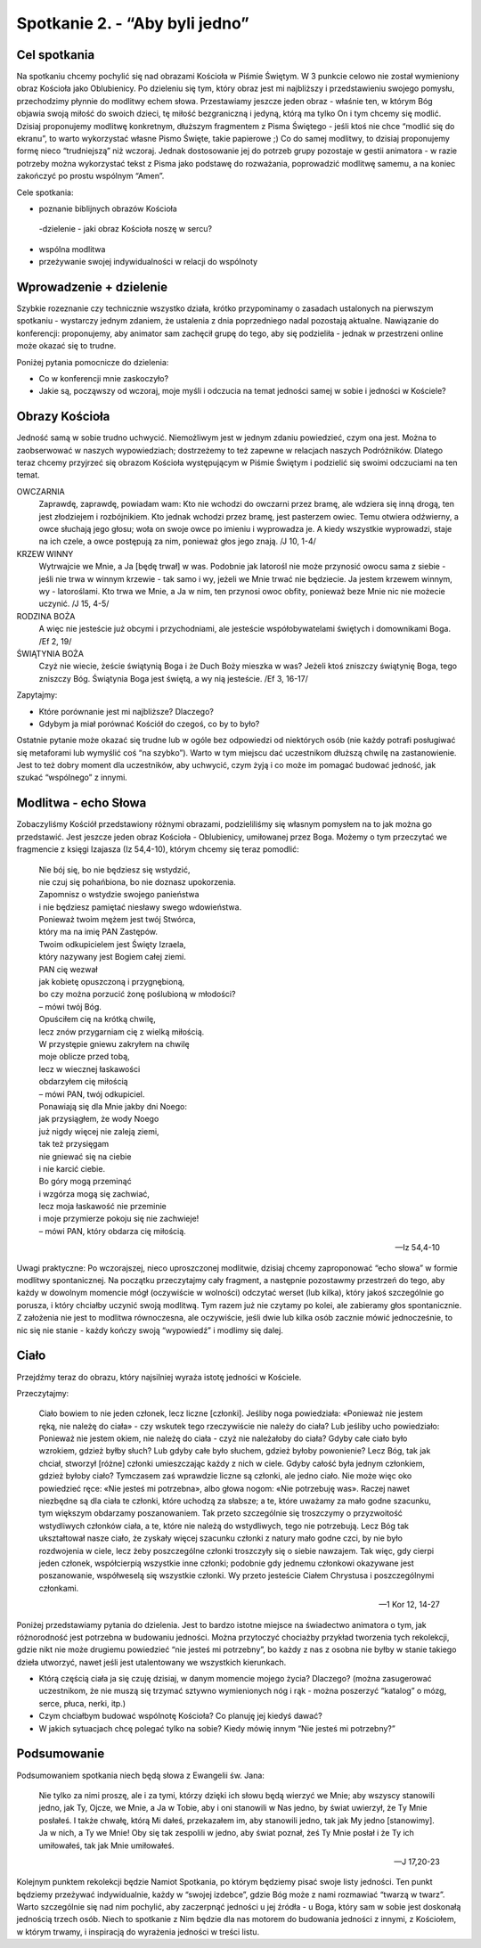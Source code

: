 Spotkanie 2. - “Aby byli jedno”
************************************************************************************

Cel spotkania
=============

Na spotkaniu chcemy pochylić się nad obrazami Kościoła w Piśmie Świętym. W 3 punkcie celowo nie został wymieniony obraz Kościoła jako Oblubienicy. Po dzieleniu się tym, który obraz jest mi najbliższy i przedstawieniu swojego pomysłu, przechodzimy płynnie do modlitwy echem słowa. Przestawiamy jeszcze jeden obraz - właśnie ten, w którym Bóg objawia swoją miłość do swoich dzieci, tę miłość bezgraniczną i jedyną, którą ma tylko On i tym chcemy się modlić. Dzisiaj proponujemy modlitwę konkretnym, dłuższym fragmentem z Pisma Świętego - jeśli ktoś nie chce “modlić się do ekranu”, to warto wykorzystać własne Pismo Święte, takie papierowe ;) Co do samej modlitwy, to dzisiaj proponujemy formę nieco “trudniejszą” niż wczoraj. Jednak dostosowanie jej do potrzeb grupy pozostaje w gestii animatora - w razie potrzeby można wykorzystać tekst z Pisma jako podstawę do rozważania, poprowadzić modlitwę samemu, a na koniec zakończyć po prostu wspólnym “Amen”.

Cele spotkania:

- poznanie biblijnych obrazów Kościoła
 -dzielenie - jaki obraz Kościoła noszę w sercu?
- wspólna modlitwa
- przeżywanie swojej indywidualności w relacji do wspólnoty

Wprowadzenie + dzielenie
========================

Szybkie rozeznanie czy technicznie wszystko działa, krótko przypominamy o zasadach ustalonych na pierwszym spotkaniu - wystarczy jednym zdaniem, że ustalenia z dnia poprzedniego nadal pozostają aktualne. Nawiązanie do konferencji: proponujemy, aby animator sam zachęcił grupę do tego, aby się podzieliła - jednak w przestrzeni online może okazać się to trudne.

Poniżej pytania pomocnicze do dzielenia:

* Co w konferencji mnie zaskoczyło?

* Jakie są, począwszy od wczoraj, moje myśli i odczucia na temat jedności samej w sobie i jedności w Kościele?

Obrazy Kościoła
===============

Jedność samą w sobie trudno uchwycić. Niemożliwym jest w jednym zdaniu powiedzieć, czym ona jest. Można to zaobserwować w naszych wypowiedziach; dostrzeżemy to też zapewne w relacjach naszych Podróżników. Dlatego teraz chcemy przyjrzeć się obrazom Kościoła występującym w Piśmie Świętym i podzielić się swoimi odczuciami na ten temat.

OWCZARNIA
    Zaprawdę, zaprawdę, powiadam wam: Kto nie wchodzi do owczarni przez bramę, ale wdziera się inną drogą, ten jest złodziejem i rozbójnikiem. Kto jednak wchodzi przez bramę, jest pasterzem owiec. Temu otwiera odźwierny, a owce słuchają jego głosu; woła on swoje owce po imieniu i wyprowadza je. A kiedy wszystkie wyprowadzi, staje na ich czele, a owce postępują za nim, ponieważ głos jego znają. /J 10, 1-4/

KRZEW WINNY
    Wytrwajcie we Mnie, a Ja [będę trwał] w was. Podobnie jak latorośl nie może przynosić owocu sama z siebie - jeśli nie trwa w winnym krzewie - tak samo i wy, jeżeli we Mnie trwać nie będziecie. Ja jestem krzewem winnym, wy - latoroślami. Kto trwa we Mnie, a Ja w nim, ten przynosi owoc obfity, ponieważ beze Mnie nic nie możecie uczynić. /J 15, 4-5/

RODZINA BOŻA
    A więc nie jesteście już obcymi i przychodniami, ale jesteście współobywatelami świętych i domownikami Boga. /Ef 2, 19/

ŚWIĄTYNIA BOŻA
    Czyż nie wiecie, żeście świątynią Boga i że Duch Boży mieszka w was? Jeżeli ktoś zniszczy świątynię Boga, tego zniszczy Bóg. Świątynia Boga jest świętą, a wy nią jesteście. /Ef 3, 16-17/

Zapytajmy:

* Które porównanie jest mi najbliższe? Dlaczego?

* Gdybym ja miał porównać Kościół do czegoś, co by to było?

Ostatnie pytanie może okazać się trudne lub w ogóle bez odpowiedzi od niektórych osób (nie każdy potrafi posługiwać się metaforami lub wymyślić coś “na szybko”). Warto w tym miejscu dać uczestnikom dłuższą chwilę na zastanowienie. Jest to też dobry moment dla uczestników, aby uchwycić, czym żyją i co może im pomagać budować jedność, jak szukać “wspólnego” z innymi.

Modlitwa - echo Słowa
=====================

Zobaczyliśmy Kościół przedstawiony różnymi obrazami, podzieliliśmy się własnym pomysłem na to jak można go przedstawić. Jest jeszcze jeden obraz Kościoła -
Oblubienicy, umiłowanej przez Boga. Możemy o tym przeczytać we fragmencie z księgi Izajasza (Iz 54,4-10), którym chcemy się teraz pomodlić:


    | Nie bój się, bo nie będziesz się wstydzić,
    | nie czuj się pohańbiona, bo nie doznasz upokorzenia.
    | Zapomnisz o wstydzie swojego panieństwa
    | i nie będziesz pamiętać niesławy swego wdowieństwa.
    | Ponieważ twoim mężem jest twój Stwórca,
    | który ma na imię PAN Zastępów.
    | Twoim odkupicielem jest Święty Izraela,
    | który nazywany jest Bogiem całej ziemi.
    | PAN cię wezwał
    | jak kobietę opuszczoną i przygnębioną,
    | bo czy można porzucić żonę poślubioną w młodości?
    | – mówi twój Bóg.
    | Opuściłem cię na krótką chwilę,
    | lecz znów przygarniam cię z wielką miłością.
    | W przystępie gniewu zakryłem na chwilę
    | moje oblicze przed tobą,
    | lecz w wiecznej łaskawości
    | obdarzyłem cię miłością
    | – mówi PAN, twój odkupiciel.
    | Ponawiają się dla Mnie jakby dni Noego:
    | jak przysiągłem, że wody Noego
    | już nigdy więcej nie zaleją ziemi,
    | tak też przysięgam
    | nie gniewać się na ciebie
    | i nie karcić ciebie.
    | Bo góry mogą przeminąć
    | i wzgórza mogą się zachwiać,
    | lecz moja łaskawość nie przeminie
    | i moje przymierze pokoju się nie zachwieje!
    | – mówi PAN, który obdarza cię miłością.

    -- Iz 54,4-10

Uwagi praktyczne: Po wczorajszej, nieco uproszczonej modlitwie, dzisiaj chcemy zaproponować “echo słowa” w formie modlitwy spontanicznej. Na początku przeczytajmy cały fragment, a następnie pozostawmy przestrzeń do tego, aby każdy w dowolnym momencie mógł (oczywiście w wolności) odczytać werset (lub kilka), który jakoś szczególnie go porusza, i który chciałby uczynić swoją modlitwą. Tym razem już nie czytamy po kolei, ale zabieramy głos spontanicznie. Z założenia nie jest to modlitwa równoczesna, ale oczywiście, jeśli dwie lub kilka osób zacznie mówić jednocześnie, to nic się nie stanie - każdy kończy swoją “wypowiedź” i modlimy się dalej.

Ciało
=====

Przejdźmy teraz do obrazu, który najsilniej wyraża istotę jedności w Kościele.

Przeczytajmy:

    Ciało bowiem to nie jeden członek, lecz liczne [członki]. Jeśliby noga powiedziała: «Ponieważ nie jestem ręką, nie należę do ciała» - czy wskutek tego rzeczywiście nie należy do ciała? Lub jeśliby ucho powiedziało: Ponieważ nie jestem okiem, nie należę do ciała - czyż nie należałoby do ciała? Gdyby całe ciało było wzrokiem, gdzież byłby słuch? Lub gdyby całe było słuchem, gdzież byłoby powonienie? Lecz Bóg, tak jak chciał, stworzył [różne] członki umieszczając każdy z nich w ciele. Gdyby całość była jednym członkiem, gdzież byłoby ciało? Tymczasem zaś wprawdzie liczne są członki, ale jedno ciało. Nie może więc oko powiedzieć ręce: «Nie jesteś mi potrzebna», albo głowa nogom: «Nie potrzebuję was». Raczej nawet niezbędne są dla ciała te członki, które uchodzą za słabsze; a te, które uważamy za mało godne szacunku, tym większym obdarzamy poszanowaniem. Tak przeto szczególnie się troszczymy o przyzwoitość wstydliwych członków ciała, a te, które nie należą do wstydliwych, tego nie potrzebują. Lecz Bóg tak ukształtował nasze ciało, że zyskały więcej szacunku członki z natury mało godne czci, by nie było rozdwojenia w ciele, lecz żeby poszczególne członki troszczyły się o siebie nawzajem. Tak więc, gdy cierpi jeden członek, współcierpią wszystkie inne członki; podobnie gdy jednemu członkowi okazywane jest poszanowanie, współweselą się wszystkie członki. Wy przeto jesteście Ciałem Chrystusa i poszczególnymi członkami.

    -- 1 Kor 12, 14-27

Poniżej przedstawiamy pytania do dzielenia. Jest to bardzo istotne miejsce na świadectwo animatora o tym, jak różnorodność jest potrzebna w budowaniu jedności. Można przytoczyć chociażby przykład tworzenia tych rekolekcji, gdzie nikt nie może drugiemu powiedzieć “nie jesteś mi potrzebny”, bo każdy z nas z osobna nie byłby w stanie takiego dzieła utworzyć, nawet jeśli jest utalentowany we wszystkich kierunkach.

* Którą częścią ciała ja się czuję dzisiaj, w danym momencie mojego życia? Dlaczego? (można zasugerować uczestnikom, że nie muszą się trzymać sztywno wymienionych nóg i rąk - można poszerzyć “katalog” o mózg, serce, płuca, nerki, itp.)

* Czym chciałbym budować wspólnotę Kościoła? Co planuję jej kiedyś dawać?

* W jakich sytuacjach chcę polegać tylko na sobie? Kiedy mówię innym “Nie jesteś mi potrzebny?”

Podsumowanie
============

Podsumowaniem spotkania niech będą słowa z Ewangelii św. Jana:

    Nie tylko za nimi proszę, ale i za tymi, którzy dzięki ich słowu będą wierzyć we Mnie; aby wszyscy stanowili jedno, jak Ty, Ojcze, we Mnie, a Ja w Tobie, aby i oni stanowili w Nas jedno, by świat uwierzył, że Ty Mnie posłałeś. I także chwałę, którą Mi dałeś, przekazałem im, aby stanowili jedno, tak jak My jedno [stanowimy]. Ja w nich, a Ty we Mnie! Oby się tak zespolili w jedno, aby świat poznał, żeś Ty Mnie posłał i że Ty ich umiłowałeś, tak jak Mnie umiłowałeś.

    -- J 17,20-23

Kolejnym punktem rekolekcji będzie Namiot Spotkania, po którym będziemy pisać swoje listy jedności. Ten punkt będziemy przeżywać indywidualnie, każdy w “swojej izdebce”, gdzie Bóg może z nami rozmawiać “twarzą w twarz”. Warto szczególnie się nad nim pochylić, aby zaczerpnąć jedności u jej źródła - u Boga, który sam w sobie jest doskonałą jednością trzech osób. Niech to spotkanie z Nim będzie dla nas motorem do budowania jedności z innymi, z Kościołem, w którym trwamy, i inspiracją do wyrażenia jedności w treści listu.
